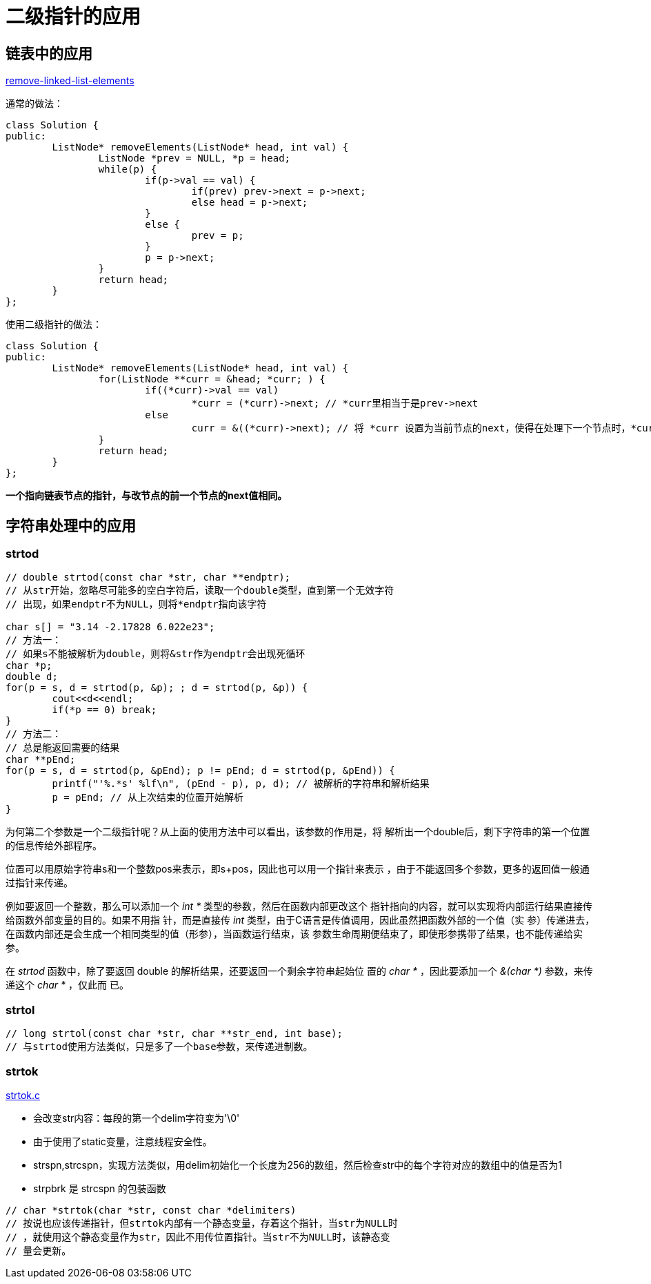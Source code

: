 :source-highlighter: pygments
:pygments-style: manni

= 二级指针的应用

== 链表中的应用


https://leetcode.com/problems/remove-linked-list-elements[remove-linked-list-elements]

通常的做法：
[source, C++, numbered]
----
class Solution {
public:
	ListNode* removeElements(ListNode* head, int val) {
		ListNode *prev = NULL, *p = head;
		while(p) {
			if(p->val == val) {
				if(prev) prev->next = p->next;
				else head = p->next;
			}
			else {
				prev = p;
			}
			p = p->next;
		}
		return head;
	}
};
----

使用二级指针的做法：

[source, C++, numbered]
----
class Solution {
public:
	ListNode* removeElements(ListNode* head, int val) {
		for(ListNode **curr = &head; *curr; ) {
			if((*curr)->val == val)
				*curr = (*curr)->next; // *curr里相当于是prev->next
			else
				curr = &((*curr)->next); // 将 *curr 设置为当前节点的next，使得在处理下一个节点时，*curr相当于prev->next
		}
		return head;
	}
};
----
**一个指向链表节点的指针，与改节点的前一个节点的next值相同。**

== 字符串处理中的应用
=== strtod

[source, C++, numbered]
-----
// double strtod(const char *str, char **endptr);
// 从str开始，忽略尽可能多的空白字符后，读取一个double类型，直到第一个无效字符
// 出现，如果endptr不为NULL，则将*endptr指向该字符

char s[] = "3.14 -2.17828 6.022e23";
// 方法一：
// 如果s不能被解析为double，则将&str作为endptr会出现死循环
char *p;
double d;
for(p = s, d = strtod(p, &p); ; d = strtod(p, &p)) {
	cout<<d<<endl;
	if(*p == 0) break;
}
// 方法二：
// 总是能返回需要的结果
char **pEnd;
for(p = s, d = strtod(p, &pEnd); p != pEnd; d = strtod(p, &pEnd)) {
	printf("'%.*s' %lf\n", (pEnd - p), p, d); // 被解析的字符串和解析结果
	p = pEnd; // 从上次结束的位置开始解析
}

-----

为何第二个参数是一个二级指针呢？从上面的使用方法中可以看出，该参数的作用是，将
解析出一个double后，剩下字符串的第一个位置的信息传给外部程序。

位置可以用原始字符串s和一个整数pos来表示，即s+pos，因此也可以用一个指针来表示
，由于不能返回多个参数，更多的返回值一般通过指针来传递。

例如要返回一个整数，那么可以添加一个 _int *_ 类型的参数，然后在函数内部更改这个
指针指向的内容，就可以实现将内部运行结果直接传给函数外部变量的目的。如果不用指
针，而是直接传 _int_ 类型，由于C语言是传值调用，因此虽然把函数外部的一个值（实
参）传递进去，在函数内部还是会生成一个相同类型的值（形参），当函数运行结束，该
参数生命周期便结束了，即使形参携带了结果，也不能传递给实参。

在 _strtod_ 函数中，除了要返回 double 的解析结果，还要返回一个剩余字符串起始位
置的 _char *_ ，因此要添加一个 _&(char *)_ 参数，来传递这个 _char *_ ，仅此而
已。

=== strtol
[source, C++, numbered]
----
// long strtol(const char *str, char **str_end, int base);
// 与strtod使用方法类似，只是多了一个base参数，来传递进制数。
----

=== strtok
https://sourceware.org/git/?p=glibc.git;a=blob;f=string/strtok.c;h=7a4574db5c80501e47d045ad4347e8a287b32191;hb=HEAD[strtok.c]

* 会改变str内容：每段的第一个delim字符变为'\0'
* 由于使用了static变量，注意线程安全性。
* strspn,strcspn，实现方法类似，用delim初始化一个长度为256的数组，然后检查str中的每个字符对应的数组中的值是否为1
* strpbrk 是 strcspn 的包装函数

[source, C++, numbered]
----
// char *strtok(char *str, const char *delimiters)
// 按说也应该传递指针，但strtok内部有一个静态变量，存着这个指针，当str为NULL时
// ，就使用这个静态变量作为str，因此不用传位置指针。当str不为NULL时，该静态变
// 量会更新。
----

:docinfo:

